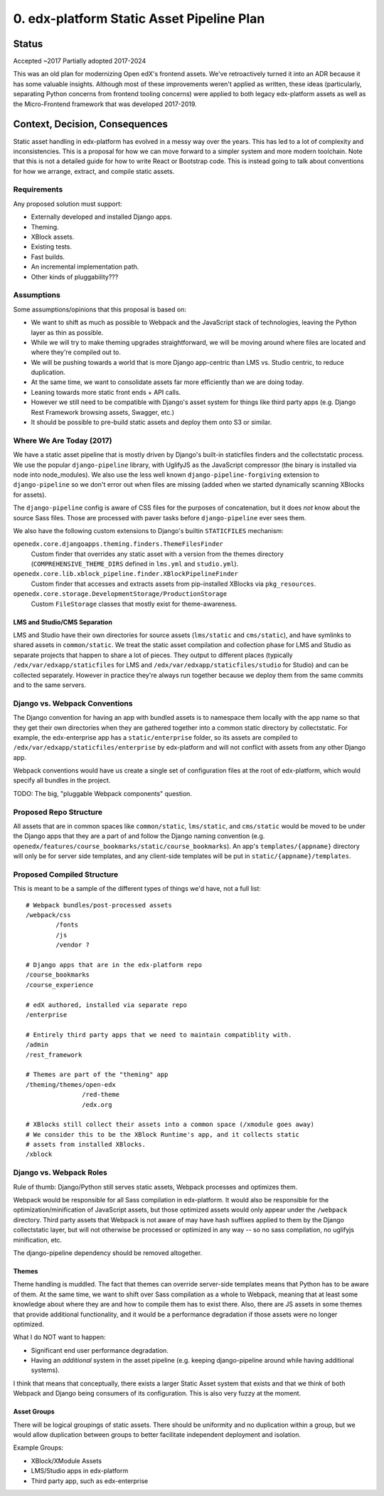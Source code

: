 0. edx-platform Static Asset Pipeline Plan
##########################################

Status
******

Accepted ~2017
Partially adopted 2017-2024

This was an old plan for modernizing Open edX's frontend assets. We've
retroactively turned it into an ADR because it has some valuable insights.
Although most of these improvements weren't applied as written, these ideas
(particularly, separating Python concerns from frontend tooling concerns) were
applied to both legacy edx-platform assets as well as the Micro-Frontend
framework that was developed 2017-2019.

Context, Decision, Consequences
*******************************


Static asset handling in edx-platform has evolved in a messy way over the years.
This has led to a lot of complexity and inconsistencies. This is a proposal for
how we can move forward to a simpler system and more modern toolchain. Note that
this is not a detailed guide for how to write React or Bootstrap code. This is
instead going to talk about conventions for how we arrange, extract, and compile
static assets.


Requirements
============

Any proposed solution must support:

* Externally developed and installed Django apps.
* Theming.
* XBlock assets.
* Existing tests.
* Fast builds.
* An incremental implementation path.
* Other kinds of pluggability???

Assumptions
===========

Some assumptions/opinions that this proposal is based on:

* We want to shift as much as possible to Webpack and the JavaScript stack of
  technologies, leaving the Python layer as thin as possible.
* While we will try to make theming upgrades straightforward, we will be moving
  around where files are located and where they're compiled out to.
* We will be pushing towards a world that is more Django app-centric than LMS
  vs. Studio centric, to reduce duplication.
* At the same time, we want to consolidate assets far more efficiently than we
  are doing today.
* Leaning towards more static front ends + API calls.
* However we still need to be compatible with Django's asset system for things
  like third party apps (e.g. Django Rest Framework browsing assets, Swagger,
  etc.)
* It should be possible to pre-build static assets and deploy them onto S3 or
  similar.

Where We Are Today (2017)
=========================

We have a static asset pipeline that is mostly driven by Django's built-in
staticfiles finders and the collectstatic process. We use the popular
``django-pipeline`` library, with UglifyJS as the JavaScript compressor (the
binary is installed via node into node_modules). We also use the less well known
``django-pipeline-forgiving`` extension to ``django-pipeline`` so we don't error
out when files are missing (added when we started dynamically scanning XBlocks
for assets).

The ``django-pipeline`` config is aware of CSS files for the purposes of
concatenation, but it does *not* know about the source Sass files.
Those are processed with paver tasks before ``django-pipeline`` ever sees them.

We also have the following custom extensions to Django's builtin ``STATICFILES``
mechanism:

``openedx.core.djangoapps.theming.finders.ThemeFilesFinder``
  Custom finder that overrides any static asset with a version from the themes
  directory (``COMPREHENSIVE_THEME_DIRS`` defined in ``lms.yml`` and
  ``studio.yml``).

``openedx.core.lib.xblock_pipeline.finder.XBlockPipelineFinder``
  Custom finder that accesses and extracts assets from pip-installed XBlocks via
  ``pkg_resources``.

``openedx.core.storage.DevelopmentStorage/ProductionStorage``
  Custom ``FileStorage`` classes that mostly exist for theme-awareness.

LMS and Studio/CMS Separation
-----------------------------

LMS and Studio have their own directories for source assets (``lms/static`` and
``cms/static``), and have symlinks to shared assets in ``common/static``. We
treat the static asset compilation and collection phase for LMS and Studio as
separate projects that happen to share a lot of pieces. They output to different
places (typically ``/edx/var/edxapp/staticfiles`` for LMS and
``/edx/var/edxapp/staticfiles/studio`` for Studio) and can be collected
separately. However in practice they're always run together because we deploy
them from the same commits and to the same servers.

Django vs. Webpack Conventions
==============================

The Django convention for having an app with bundled assets is to namespace them
locally with the app name so that they get their own directories when they are
gathered together into a common static directory by collectstatic. For example,
the edx-enterprise app has a ``static/enterprise`` folder, so its assets are
compiled to ``/edx/var/edxapp/staticfiles/enterprise`` by edx-platform and will
not conflict with assets from any other Django app.

Webpack conventions would have us create a single set of configuration files at
the root of edx-platform, which would specify all bundles in the project.

TODO: The big, "pluggable Webpack components" question.

Proposed Repo Structure
=======================

All assets that are in common spaces like ``common/static``, ``lms/static``,
and ``cms/static`` would be moved to be under the Django apps that they are a
part of and follow the Django naming convention (e.g.
``openedx/features/course_bookmarks/static/course_bookmarks``). An app's
``templates/{appname}`` directory will only be for server side templates, and
any client-side templates will be put in ``static/{appname}/templates``.

Proposed Compiled Structure
===========================

This is meant to be a sample of the different types of things we'd have, not a
full list:

::

  # Webpack bundles/post-processed assets
  /webpack/css
          /fonts
          /js
          /vendor ?

  # Django apps that are in the edx-platform repo
  /course_bookmarks
  /course_experience

  # edX authored, installed via separate repo
  /enterprise

  # Entirely third party apps that we need to maintain compatiblity with.
  /admin
  /rest_framework

  # Themes are part of the "theming" app
  /theming/themes/open-edx
                 /red-theme
                 /edx.org

  # XBlocks still collect their assets into a common space (/xmodule goes away)
  # We consider this to be the XBlock Runtime's app, and it collects static
  # assets from installed XBlocks.
  /xblock

Django vs. Webpack Roles
========================

Rule of thumb: Django/Python still serves static assets, Webpack processes and
optimizes them.

Webpack would be responsible for all Sass compilation in edx-platform. It would
also be responsible for the optimization/minification of JavaScript assets, but
those optimized assets would only appear under the ``/webpack`` directory. Third
party assets that Webpack is not aware of may have hash suffixes applied to them
by the Django collectstatic layer, but will not otherwise be processed or
optimized in any way -- so no sass compilation, no uglifyjs minification, etc.

The django-pipeline dependency should be removed altogether.

Themes
------

Theme handling is muddled. The fact that themes can override server-side
templates means that Python has to be aware of them. At the same time, we want
to shift over Sass compilation as a whole to Webpack, meaning that at least some
knowledge about where they are and how to compile them has to exist there. Also,
there are JS assets in some themes that provide additional functionality, and it
would be a performance degradation if those assets were no longer optimized.

What I do NOT want to happen:

* Significant end user performance degradation.
* Having an *additional* system in the asset pipeline (e.g. keeping
  django-pipeline around while having additional systems).

I think that means that conceptually, there exists a larger Static Asset system
that exists and that we think of both Webpack and Django being consumers of its
configuration. This is also very fuzzy at the moment.

Asset Groups
------------

There will be logical groupings of static assets. There should be uniformity and
no duplication within a group, but we would allow duplication between groups to
better facilitate independent deployment and isolation.

Example Groups:

* XBlock/XModule Assets
* LMS/Studio apps in edx-platform
* Third party app, such as edx-enterprise
